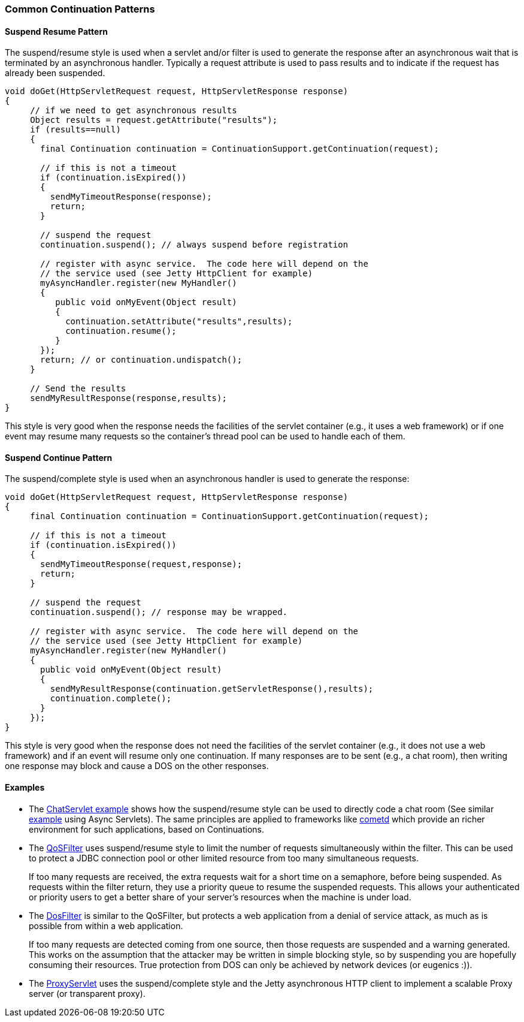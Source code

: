 //  ========================================================================
//  Copyright (c) 1995-2018 Mort Bay Consulting Pty. Ltd.
//  ========================================================================
//  All rights reserved. This program and the accompanying materials
//  are made available under the terms of the Eclipse Public License v1.0
//  and Apache License v2.0 which accompanies this distribution.
//
//      The Eclipse Public License is available at
//      http://www.eclipse.org/legal/epl-v10.html
//
//      The Apache License v2.0 is available at
//      http://www.opensource.org/licenses/apache2.0.php
//
//  You may elect to redistribute this code under either of these licenses.
//  ========================================================================

[[continuations-patterns]]
=== Common Continuation Patterns

==== Suspend Resume Pattern

The suspend/resume style is used when a servlet and/or filter is used to generate the response after an asynchronous wait that is terminated by an asynchronous handler.
Typically a request attribute is used to pass results and to indicate if the request has already been suspended.

[source, java, subs="{sub-order}"]
----
void doGet(HttpServletRequest request, HttpServletResponse response)
{
     // if we need to get asynchronous results
     Object results = request.getAttribute("results");
     if (results==null)
     {
       final Continuation continuation = ContinuationSupport.getContinuation(request);

       // if this is not a timeout
       if (continuation.isExpired())
       {
         sendMyTimeoutResponse(response);
         return;
       }

       // suspend the request
       continuation.suspend(); // always suspend before registration

       // register with async service.  The code here will depend on the
       // the service used (see Jetty HttpClient for example)
       myAsyncHandler.register(new MyHandler()
       {
          public void onMyEvent(Object result)
          {
            continuation.setAttribute("results",results);
            continuation.resume();
          }
       });
       return; // or continuation.undispatch();
     }

     // Send the results
     sendMyResultResponse(response,results);
}

----

This style is very good when the response needs the facilities of the servlet container (e.g., it uses a web framework) or if one event may resume many requests so the container's thread pool can be used to handle each of them.

==== Suspend Continue Pattern

The suspend/complete style is used when an asynchronous handler is used to generate the response:

[source, java, subs="{sub-order}"]
----
void doGet(HttpServletRequest request, HttpServletResponse response)
{
     final Continuation continuation = ContinuationSupport.getContinuation(request);

     // if this is not a timeout
     if (continuation.isExpired())
     {
       sendMyTimeoutResponse(request,response);
       return;
     }

     // suspend the request
     continuation.suspend(); // response may be wrapped.

     // register with async service.  The code here will depend on the
     // the service used (see Jetty HttpClient for example)
     myAsyncHandler.register(new MyHandler()
     {
       public void onMyEvent(Object result)
       {
         sendMyResultResponse(continuation.getServletResponse(),results);
         continuation.complete();
       }
     });
}

----

This style is very good when the response does not need the facilities of the servlet container (e.g., it does not use a web framework) and if an event will resume only one continuation.
If many responses are to be sent (e.g., a chat room), then writing one response may block and cause a DOS on the other responses.

==== Examples

* The https://github.com/eclipse/jetty.project/blob/jetty-8/test-jetty-webapp/src/main/java/com/acme/ChatServlet.java[ChatServlet example] shows how the suspend/resume style can be used to directly code a chat room (See similar https://github.com/eclipse/jetty.project/blob/master/tests/test-webapps/test-jetty-webapp/src/main/java/com/acme/ChatServlet.java[example] using Async Servlets).
The same principles are applied to frameworks like http://cometd.org/[cometd] which provide an richer environment for such applications, based on Continuations.

* The link:{JDURL}/org/eclipse/jetty/servlets/QoSFilter.html[QoSFilter] uses suspend/resume style to limit the number of requests simultaneously within the filter.
This can be used to protect a JDBC connection pool or other limited resource from too many simultaneous requests.

+
If too many requests are received, the extra requests wait for a short time on a semaphore, before being suspended.
As requests within the filter return, they use a priority queue to resume the suspended requests.
This allows your authenticated or priority users to get a better share of your server's resources when the machine is under load.
+

* The link:{JDURL}/org/eclipse/jetty/servlets/DoSFilter.html[DosFilter] is similar to the QoSFilter, but protects a web application from a denial of service attack, as much as is possible from within a web application.

+
If too many requests are detected coming from one source, then those requests are suspended and a warning generated.
This works on the assumption that the attacker may be written in simple blocking style, so by suspending you are hopefully consuming their resources. True protection from DOS can only be achieved by network devices (or eugenics :)).
+

* The link:{JDURL}/org/eclipse/jetty/proxy/ProxyServlet.html[ProxyServlet] uses the suspend/complete style and the Jetty asynchronous HTTP client to implement a scalable Proxy server (or transparent proxy).
